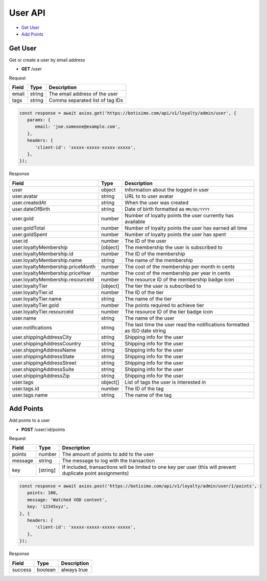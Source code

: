 User API
========

- `Get User`_
- `Add Points`_

Get User
--------

Get or create a user by email address

- **GET** /user

Request

=========== ======== =============================================================================================================
Field       Type     Description
=========== ======== =============================================================================================================
email       string   The email address of the user
tags        string   Comma separated list of tag IDs
=========== ======== =============================================================================================================

.. code-block:: js

   const response = await axios.get('https://botisimo.com/api/v1/loyalty/admin/user', {
      params: {
         email: 'joe.someone@example.com',
      },
      headers: {
         'client-id': 'xxxxx-xxxxx-xxxxx-xxxxx',
      },
   });

Response

================================= ======== =================================================================================
Field                             Type     Description
================================= ======== =================================================================================
user                              object   Information about the logged in user
user.avatar                       string   URL to to user avatar
user.createdAt                    string   When the user was created
user.dateOfBirth                  string   Date of birth formatted as ``MM/DD/YYYY``
user.gold                         number   Number of loyalty points the user currently has available
user.goldTotal                    number   Number of loyalty points the user has earned all time
user.goldSpent                    number   Number of loyalty points the user has spent
user.id                           number   The ID of the user
user.loyaltyMembership            [object] The membership the user is subscribed to
user.loyaltyMembership.id         number   The ID of the membership
user.loyaltyMembership.name       string   The name of the membership
user.loyaltyMembership.priceMonth number   The cost of the membership per month in cents
user.loyaltyMembership.priceYear  number   The cost of the membership per year in cents
user.loyaltyMembership.resourceId number   The resource ID of the membership badge icon
user.loyaltyTier                  [object] The tier the user is subscribed to
user.loyaltyTier.id               number   The ID of the tier
user.loyaltyTier.name             string   The name of the tier
user.loyaltyTier.gold             number   The points required to achieve tier
user.loyaltyTier.resourceId       number   The resource ID of the tier badge icon
user.name                         string   The name of the user
user.notifications                string   The last time the user read the notifications formatted as ISO date string
user.shippingAddressCity          string   Shipping info for the user
user.shippingAddressCountry       string   Shipping info for the user
user.shippingAddressName          string   Shipping info for the user
user.shippingAddressState         string   Shipping info for the user
user.shippingAddressStreet        string   Shipping info for the user
user.shippingAddressSuite         string   Shipping info for the user
user.shippingAddressZip           string   Shipping info for the user
user.tags                         object[] List of tags the user is interested in
user.tags.id                      number   The ID of the tag
user.tags.name                    string   The name of the tag
================================= ======== =================================================================================

Add Points
----------

Add points to a user

- **POST** /user/:id/points

Request

=========== ======== =============================================================================================================
Field       Type     Description
=========== ======== =============================================================================================================
points      number   The amount of points to add to the user
message     string   The message to log with the transaction
key         [string] If included, transactions will be limited to one key per user (this will prevent duplicate point assignments)
=========== ======== =============================================================================================================

.. code-block:: js

   const response = await axios.post('https://botisimo.com/api/v1/loyalty/admin/user/1/points', {
      points: 100,
      message: 'Watched VOD content',
      key: '12345xyz',
   }, {
      headers: {
         'client-id': 'xxxxx-xxxxx-xxxxx-xxxxx',
      },
   });

Response

================================== ======== =================================================================================
Field                              Type     Description
================================== ======== =================================================================================
success                            boolean  always true
================================== ======== =================================================================================
